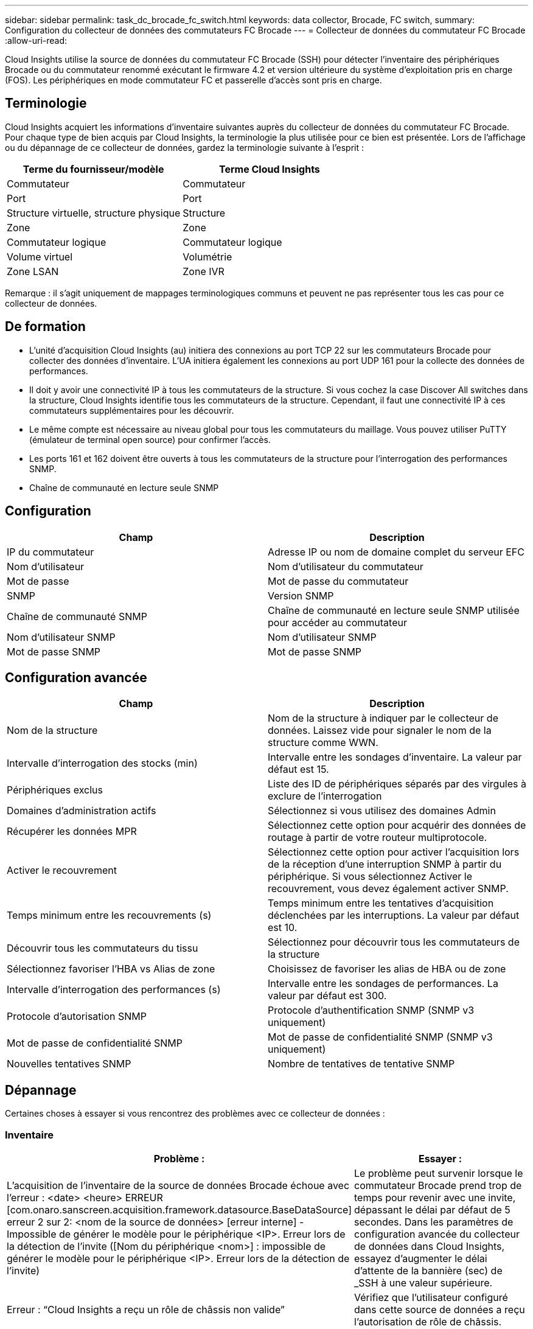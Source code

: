 ---
sidebar: sidebar 
permalink: task_dc_brocade_fc_switch.html 
keywords: data collector, Brocade, FC switch, 
summary: Configuration du collecteur de données des commutateurs FC Brocade 
---
= Collecteur de données du commutateur FC Brocade
:allow-uri-read: 


[role="lead"]
Cloud Insights utilise la source de données du commutateur FC Brocade (SSH) pour détecter l'inventaire des périphériques Brocade ou du commutateur renommé exécutant le firmware 4.2 et version ultérieure du système d'exploitation pris en charge (FOS). Les périphériques en mode commutateur FC et passerelle d'accès sont pris en charge.



== Terminologie

Cloud Insights acquiert les informations d'inventaire suivantes auprès du collecteur de données du commutateur FC Brocade. Pour chaque type de bien acquis par Cloud Insights, la terminologie la plus utilisée pour ce bien est présentée. Lors de l'affichage ou du dépannage de ce collecteur de données, gardez la terminologie suivante à l'esprit :

[cols="2*"]
|===
| Terme du fournisseur/modèle | Terme Cloud Insights 


| Commutateur | Commutateur 


| Port | Port 


| Structure virtuelle, structure physique | Structure 


| Zone | Zone 


| Commutateur logique | Commutateur logique 


| Volume virtuel | Volumétrie 


| Zone LSAN | Zone IVR 
|===
Remarque : il s'agit uniquement de mappages terminologiques communs et peuvent ne pas représenter tous les cas pour ce collecteur de données.



== De formation

* L'unité d'acquisition Cloud Insights (au) initiera des connexions au port TCP 22 sur les commutateurs Brocade pour collecter des données d'inventaire. L'UA initiera également les connexions au port UDP 161 pour la collecte des données de performances.
* Il doit y avoir une connectivité IP à tous les commutateurs de la structure. Si vous cochez la case Discover All switches dans la structure, Cloud Insights identifie tous les commutateurs de la structure. Cependant, il faut une connectivité IP à ces commutateurs supplémentaires pour les découvrir.
* Le même compte est nécessaire au niveau global pour tous les commutateurs du maillage. Vous pouvez utiliser PuTTY (émulateur de terminal open source) pour confirmer l'accès.
* Les ports 161 et 162 doivent être ouverts à tous les commutateurs de la structure pour l'interrogation des performances SNMP.
* Chaîne de communauté en lecture seule SNMP




== Configuration

[cols="2*"]
|===
| Champ | Description 


| IP du commutateur | Adresse IP ou nom de domaine complet du serveur EFC 


| Nom d'utilisateur | Nom d'utilisateur du commutateur 


| Mot de passe | Mot de passe du commutateur 


| SNMP | Version SNMP 


| Chaîne de communauté SNMP | Chaîne de communauté en lecture seule SNMP utilisée pour accéder au commutateur 


| Nom d'utilisateur SNMP | Nom d'utilisateur SNMP 


| Mot de passe SNMP | Mot de passe SNMP 
|===


== Configuration avancée

[cols="2*"]
|===
| Champ | Description 


| Nom de la structure | Nom de la structure à indiquer par le collecteur de données. Laissez vide pour signaler le nom de la structure comme WWN. 


| Intervalle d'interrogation des stocks (min) | Intervalle entre les sondages d'inventaire. La valeur par défaut est 15. 


| Périphériques exclus | Liste des ID de périphériques séparés par des virgules à exclure de l'interrogation 


| Domaines d'administration actifs | Sélectionnez si vous utilisez des domaines Admin 


| Récupérer les données MPR | Sélectionnez cette option pour acquérir des données de routage à partir de votre routeur multiprotocole. 


| Activer le recouvrement | Sélectionnez cette option pour activer l'acquisition lors de la réception d'une interruption SNMP à partir du périphérique. Si vous sélectionnez Activer le recouvrement, vous devez également activer SNMP. 


| Temps minimum entre les recouvrements (s) | Temps minimum entre les tentatives d'acquisition déclenchées par les interruptions. La valeur par défaut est 10. 


| Découvrir tous les commutateurs du tissu | Sélectionnez pour découvrir tous les commutateurs de la structure 


| Sélectionnez favoriser l'HBA vs Alias de zone | Choisissez de favoriser les alias de HBA ou de zone 


| Intervalle d'interrogation des performances (s) | Intervalle entre les sondages de performances. La valeur par défaut est 300. 


| Protocole d'autorisation SNMP | Protocole d'authentification SNMP (SNMP v3 uniquement) 


| Mot de passe de confidentialité SNMP | Mot de passe de confidentialité SNMP (SNMP v3 uniquement) 


| Nouvelles tentatives SNMP | Nombre de tentatives de tentative SNMP 
|===


== Dépannage

Certaines choses à essayer si vous rencontrez des problèmes avec ce collecteur de données :



=== Inventaire

[cols="2*"]
|===
| Problème : | Essayer : 


| L'acquisition de l'inventaire de la source de données Brocade échoue avec l'erreur : <date> <heure> ERREUR [com.onaro.sanscreen.acquisition.framework.datasource.BaseDataSource] erreur 2 sur 2: <nom de la source de données> [erreur interne] - Impossible de générer le modèle pour le périphérique <IP>. Erreur lors de la détection de l'invite ([Nom du périphérique <nom>] : impossible de générer le modèle pour le périphérique <IP>. Erreur lors de la détection de l'invite) | Le problème peut survenir lorsque le commutateur Brocade prend trop de temps pour revenir avec une invite, dépassant le délai par défaut de 5 secondes. Dans les paramètres de configuration avancée du collecteur de données dans Cloud Insights, essayez d'augmenter le délai d'attente de la bannière (sec) de _SSH à une valeur supérieure. 


| Erreur : “Cloud Insights a reçu un rôle de châssis non valide” | Vérifiez que l'utilisateur configuré dans cette source de données a reçu l'autorisation de rôle de châssis. 


| Erreur : « adresse IP du châssis non concordante » | Modifiez la configuration de la source de données pour utiliser l'adresse IP du châssis. 


| Recevez un message indiquant que plus d'un nœud est connecté au port Access Gateway | Vérifiez que le périphérique NPV fonctionne correctement et que tous les WWN connectés sont attendus. N'obtenez pas directement le périphérique NPV. L'acquisition du commutateur principal de la structure collecte plutôt les données du dispositif NPV. 
|===
Pour plus d'informations, consultez le link:concept_requesting_support.html["Assistance"] ou dans le link:https://docs.netapp.com/us-en/cloudinsights/CloudInsightsDataCollectorSupportMatrix.pdf["Matrice de prise en charge du Data Collector"].
